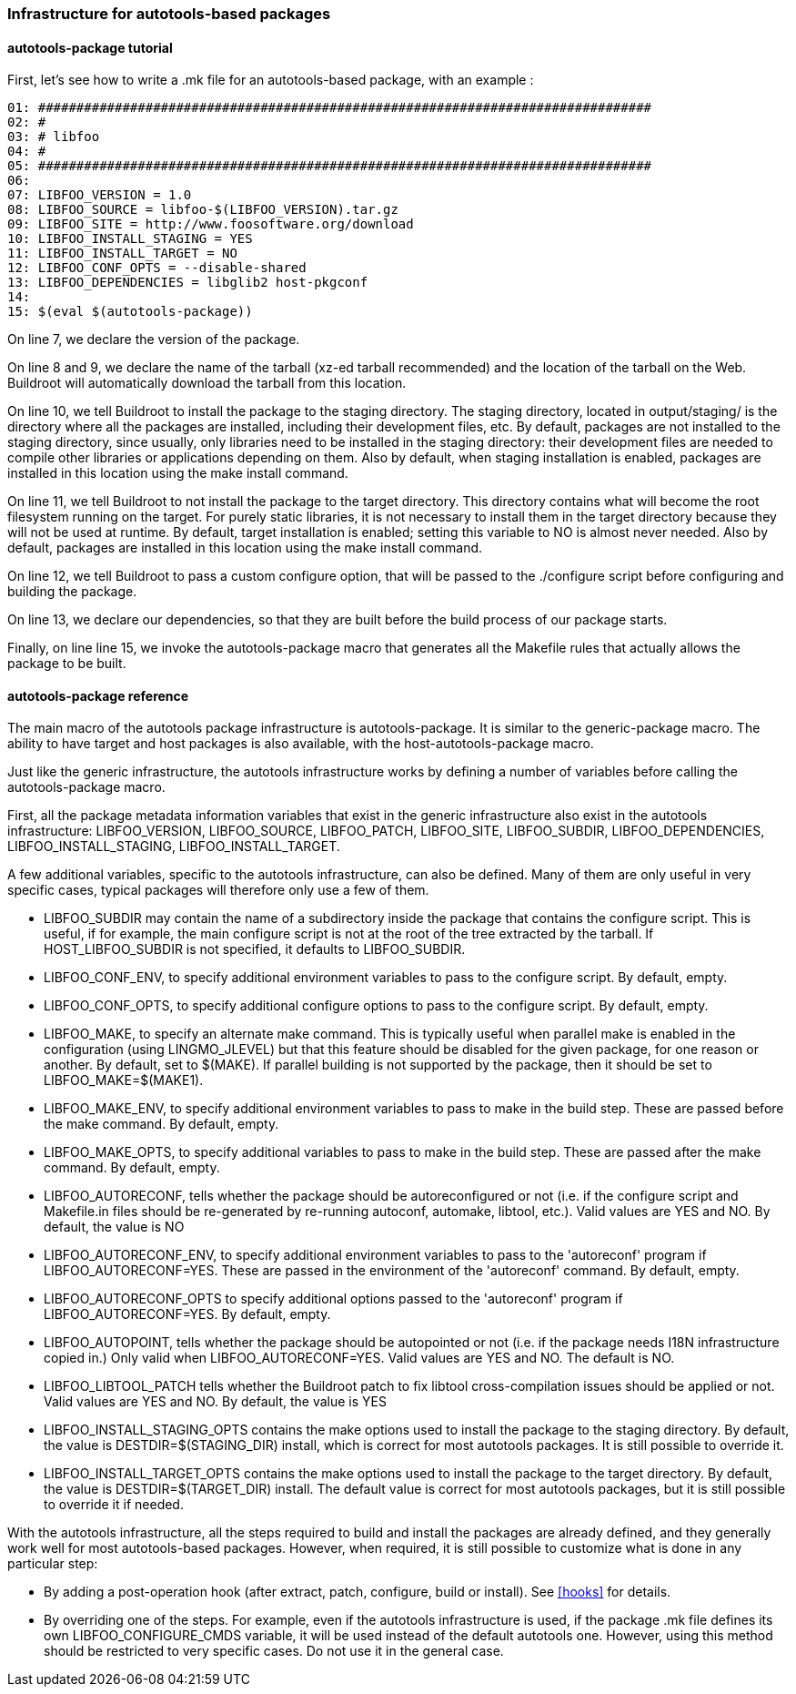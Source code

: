 // -*- mode:doc; -*-
// vim: set syntax=asciidoc:

=== Infrastructure for autotools-based packages

[[autotools-package-tutorial]]

==== +autotools-package+ tutorial

First, let's see how to write a +.mk+ file for an autotools-based
package, with an example :

------------------------
01: ################################################################################
02: #
03: # libfoo
04: #
05: ################################################################################
06:
07: LIBFOO_VERSION = 1.0
08: LIBFOO_SOURCE = libfoo-$(LIBFOO_VERSION).tar.gz
09: LIBFOO_SITE = http://www.foosoftware.org/download
10: LIBFOO_INSTALL_STAGING = YES
11: LIBFOO_INSTALL_TARGET = NO
12: LIBFOO_CONF_OPTS = --disable-shared
13: LIBFOO_DEPENDENCIES = libglib2 host-pkgconf
14:
15: $(eval $(autotools-package))
------------------------

On line 7, we declare the version of the package.

On line 8 and 9, we declare the name of the tarball (xz-ed tarball recommended)
and the location of the tarball on the Web. Buildroot will automatically
download the tarball from this location.

On line 10, we tell Buildroot to install the package to the staging
directory. The staging directory, located in +output/staging/+
is the directory where all the packages are installed, including their
development files, etc. By default, packages are not installed to the
staging directory, since usually, only libraries need to be installed in
the staging directory: their development files are needed to compile
other libraries or applications depending on them. Also by default, when
staging installation is enabled, packages are installed in this location
using the +make install+ command.

On line 11, we tell Buildroot to not install the package to the
target directory. This directory contains what will become the root
filesystem running on the target. For purely static libraries, it is
not necessary to install them in the target directory because they will
not be used at runtime. By default, target installation is enabled; setting
this variable to NO is almost never needed. Also by default, packages are
installed in this location using the +make install+ command.

On line 12, we tell Buildroot to pass a custom configure option, that
will be passed to the +./configure+ script before configuring
and building the package.

On line 13, we declare our dependencies, so that they are built
before the build process of our package starts.

Finally, on line line 15, we invoke the +autotools-package+
macro that generates all the Makefile rules that actually allows the
package to be built.

[[autotools-package-reference]]

==== +autotools-package+ reference

The main macro of the autotools package infrastructure is
+autotools-package+. It is similar to the +generic-package+ macro. The ability to
have target and host packages is also available, with the
+host-autotools-package+ macro.

Just like the generic infrastructure, the autotools infrastructure
works by defining a number of variables before calling the
+autotools-package+ macro.

First, all the package metadata information variables that exist in the
generic infrastructure also exist in the autotools infrastructure:
+LIBFOO_VERSION+, +LIBFOO_SOURCE+,
+LIBFOO_PATCH+, +LIBFOO_SITE+,
+LIBFOO_SUBDIR+, +LIBFOO_DEPENDENCIES+,
+LIBFOO_INSTALL_STAGING+, +LIBFOO_INSTALL_TARGET+.

A few additional variables, specific to the autotools infrastructure,
can also be defined. Many of them are only useful in very specific
cases, typical packages will therefore only use a few of them.

* +LIBFOO_SUBDIR+ may contain the name of a subdirectory
  inside the package that contains the configure script. This is useful,
  if for example, the main configure script is not at the root of the
  tree extracted by the tarball. If +HOST_LIBFOO_SUBDIR+ is
  not specified, it defaults to +LIBFOO_SUBDIR+.

* +LIBFOO_CONF_ENV+, to specify additional environment
  variables to pass to the configure script. By default, empty.

* +LIBFOO_CONF_OPTS+, to specify additional configure
  options to pass to the configure script. By default, empty.

* +LIBFOO_MAKE+, to specify an alternate +make+
  command. This is typically useful when parallel make is enabled in
  the configuration (using +LINGMO_JLEVEL+) but that this
  feature should be disabled for the given package, for one reason or
  another. By default, set to +$(MAKE)+. If parallel building
  is not supported by the package, then it should be set to
  +LIBFOO_MAKE=$(MAKE1)+.

* +LIBFOO_MAKE_ENV+, to specify additional environment
  variables to pass to make in the build step. These are passed before
  the +make+ command. By default, empty.

* +LIBFOO_MAKE_OPTS+, to specify additional variables to
  pass to make in the build step. These are passed after the
  +make+ command. By default, empty.

* +LIBFOO_AUTORECONF+, tells whether the package should
  be autoreconfigured or not (i.e. if the configure script and
  Makefile.in files should be re-generated by re-running autoconf,
  automake, libtool, etc.). Valid values are +YES+ and
  +NO+. By default, the value is +NO+

* +LIBFOO_AUTORECONF_ENV+, to specify additional environment
  variables to pass to the 'autoreconf' program if
  +LIBFOO_AUTORECONF=YES+. These are passed in the environment of
  the 'autoreconf' command. By default, empty.

* +LIBFOO_AUTORECONF_OPTS+ to specify additional options
  passed to the 'autoreconf' program if
  +LIBFOO_AUTORECONF=YES+. By default, empty.

* +LIBFOO_AUTOPOINT+, tells whether the package should be
  autopointed or not (i.e. if the package needs I18N infrastructure
  copied in.) Only valid when +LIBFOO_AUTORECONF=YES+. Valid
  values are +YES+ and +NO+. The default is +NO+.

* +LIBFOO_LIBTOOL_PATCH+ tells whether the Buildroot
  patch to fix libtool cross-compilation issues should be applied or
  not. Valid values are +YES+ and +NO+. By
  default, the value is +YES+

* +LIBFOO_INSTALL_STAGING_OPTS+ contains the make options
  used to install the package to the staging directory. By default, the
  value is +DESTDIR=$(STAGING_DIR) install+, which is
  correct for most autotools packages. It is still possible to override
  it.

* +LIBFOO_INSTALL_TARGET_OPTS+ contains the make options
  used to install the package to the target directory. By default, the
  value is +DESTDIR=$(TARGET_DIR) install+. The default
  value is correct for most autotools packages, but it is still possible
  to override it if needed.

With the autotools infrastructure, all the steps required to build
and install the packages are already defined, and they generally work
well for most autotools-based packages. However, when required, it is
still possible to customize what is done in any particular step:

* By adding a post-operation hook (after extract, patch, configure,
  build or install). See xref:hooks[] for details.

* By overriding one of the steps. For example, even if the autotools
  infrastructure is used, if the package +.mk+ file defines its
  own +LIBFOO_CONFIGURE_CMDS+ variable, it will be used
  instead of the default autotools one. However, using this method
  should be restricted to very specific cases. Do not use it in the
  general case.
